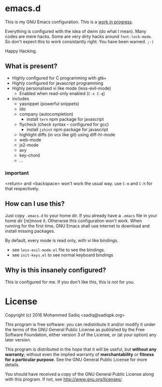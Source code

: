 * *emacs.d*
  This is my GNU Emacs configuration.
  This is a _work in progress_.

  Everything is configured with the idea of dwim (do what I mean).
  Many codes are mere hacks. Some are very dirty hacks around
  =font-lock-mode=. So don't expect this to work consistantly right.
  You have been warned. =;-)=

  Happy Hacking.

** What is present?
   - Highly configured for C programming with gtk+
   - Highly configured for javascript programming
   - Highly personalised vi like mode (less-evil-mode)
     - Enabled when read-only enabled (=C-x C-q=)
   - includes
     - yasnippet (powerful snippets)
     - ido
     - company (autocompletion)
       - install =tern= npm package for javascript
     - flycheck (check syntax -- configured for gcc)
       - install =jshint= npm package for javascript
     - highlight diffs (in vcs like git) using diff-hl-mode
     - web-mode
     - js2-mode
     - avy
     - key-chord
     - ...

*** *important*
    <return> and <backspace> won't work the usual way.
    use =C-m= and =C-h= for that respectively.

** How can I use this?
   Just copy =.emacs.d= to your home dir. If you already have a =.emacs=
   file in your home dir [re]move it. Otherwise this configuration won't work.
   When running for the first time, GNU Emacs shall use internet to download
   and install missing packages.

   By default, every mode is read only, with vi like bindings.
   - see =less-evil-mode.el= file to see the bindings.
   - see =init-keys.el= to see normal keyboard bindings

** Why is this insanely configured?

   This is configured for me. If you don't like this, this is not for you.

* License

  Copyright (c) 2016 Mohammed Sadiq <sadiq@sadiqpk.org>

  This program is free software: you can redistribute it and/or modify
  it under the terms of the GNU General Public License as published by
  the Free Software Foundation, either version 3 of the License, or
  (at your option) any later version.
  
  This program is distributed in the hope that it will be useful,
  but *without any warranty*; without even the implied warranty of
  *merchantability* or *fitness for a particular purpose*.  See the
  GNU General Public License for more details.
  
  You should have received a copy of the GNU General Public License
  along with this program.  If not, see [[http://www.gnu.org/licenses/]].
